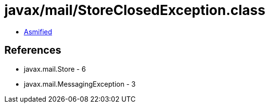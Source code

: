 = javax/mail/StoreClosedException.class

 - link:StoreClosedException-asmified.java[Asmified]

== References

 - javax.mail.Store - 6
 - javax.mail.MessagingException - 3
